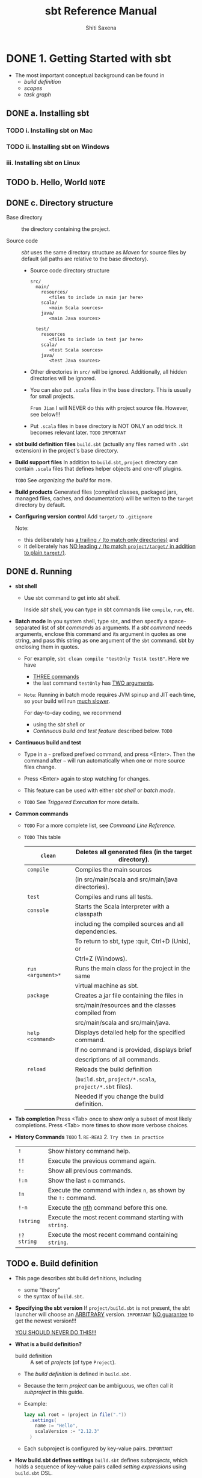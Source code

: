#+TITLE: sbt Reference Manual
#+VERSION: 1.x
#+AUTHOR: Shiti Saxena
#+STARTUP: entitiespretty

* Table of Contents                                      :TOC_4_org:noexport:
- [[1. Getting Started with sbt][1. Getting Started with sbt]]
  - [[a. Installing sbt][a. Installing sbt]]
    - [[i. Installing sbt on Mac][i. Installing sbt on Mac]]
    - [[ii. Installing sbt on Windows][ii. Installing sbt on Windows]]
    - [[iii. Installing sbt on Linux][iii. Installing sbt on Linux]]
  - [[b. Hello, World =NOTE=][b. Hello, World =NOTE=]]
  - [[c. Directory structure][c. Directory structure]]
  - [[d. Running][d. Running]]
  - [[e. Build definition][e. Build definition]]
  - [[f. Task graph][f. Task graph]]
  - [[g. Scopes][g. Scopes]]
  - [[h. Appending values][h. Appending values]]
  - [[i. Scope delegation (~.value~ lookup)][i. Scope delegation (~.value~ lookup)]]
  - [[j. Library dependencies][j. Library dependencies]]
  - [[k. Multi-project builds][k. Multi-project builds]]
  - [[l. Using plugins =TODO= =A lot of questions=][l. Using plugins =TODO= =A lot of questions=]]
  - [[m. Custom settings and tasks][m. Custom settings and tasks]]
  - [[n. Organizing the build][n. Organizing the build]]
  - [[o. Getting Started summary =Important=][o. Getting Started summary =Important=]]
- [[2. General Information][2. General Information]]
  - [[a. Credits][a. Credits]]
  - [[b. Community Plugins][b. Community Plugins]]
  - [[c. Community Repository Policy][c. Community Repository Policy]]
  - [[d. Bintray For Plugins][d. Bintray For Plugins]]
  - [[e. Setup Notes][e. Setup Notes]]
  - [[f. Using Sonatype][f. Using Sonatype]]
  - [[g. Contributing to sbt][g. Contributing to sbt]]
  - [[h. Changes][h. Changes]]
    -   [[i. Migrating from sbt 0.13.x][i. Migrating from sbt 0.13.x]]
    -  [[ii. sbt 1.0.4][ii. sbt 1.0.4]]
    - [[iii. sbt 0.13.5+ Technology Previews][iii. sbt 0.13.5+ Technology Previews]]
    -  [[iv. sbt 0.13.0 - 0.13.2][iv. sbt 0.13.0 - 0.13.2]]
    -   [[v. sbt 0.12.4][v. sbt 0.12.4]]
    -  [[vi. Older Changes][vi. Older Changes]]
    - [[vii. Migrating from 0.7 to 0.10+][vii. Migrating from 0.7 to 0.10+]]
- [[3. Detailed Topics][3. Detailed Topics]]
  - [[a. Using sbt][a. Using sbt]]
    -   [[i. Command Line Reference][i. Command Line Reference]]
    -  [[ii. Console Project][ii. Console Project]]
    - [[iii. Cross-building][iii. Cross-building]]
    -  [[iv. Interacting with the Configuration System][iv. Interacting with the Configuration System]]
    -   [[v. Triggered Execution][v. Triggered Execution]]
    -  [[vi. Scripts, REPL, and Dependencies][vi. Scripts, REPL, and Dependencies]]
    - [[vii. Understanding Incremental Recompilation][vii. Understanding Incremental Recompilation]]
  - [[b. Configuration][b. Configuration]]
    -    [[i. Classpaths, sources, and resources][i. Classpaths, sources, and resources]]
    -   [[ii. Compiler Plugin Support][ii. Compiler Plugin Support]]
    -  [[iii. Configuring Scala][iii. Configuring Scala]]
    -   [[iv. Forking][iv. Forking]]
    -    [[v. Global Settings][v. Global Settings]]
    -   [[vi. Java Sources][vi. Java Sources]]
    -  [[vii. Mapping Files][vii. Mapping Files]]
    - [[viii. Local Scala][viii. Local Scala]]
    -   [[ix. Macro Projects][ix. Macro Projects]]
    -    [[x. Paths][x. Paths]]
    -   [[xi. Parallel Execution][xi. Parallel Execution]]
    -  [[xii. External Processes][xii. External Processes]]
    - [[xiii. Running Project Code][xiii. Running Project Code]]
    -  [[xiv. Testing][xiv. Testing]]
  - [[c. Dependency Management][c. Dependency Management]]
    -    [[i. Artifacts][i. Artifacts]]
    -   [[ii. Dependency Management Flow][ii. Dependency Management Flow]]
    -  [[iii. Library Management][iii. Library Management]]
    -   [[iv. Proxy Repositories][iv. Proxy Repositories]]
    -    [[v. Publishing][v. Publishing]]
    -   [[vi. Resolvers][vi. Resolvers]]
    -  [[vii. Update Report][vii. Update Report]]
    - [[viii. Cached resolution][viii. Cached resolution]]
  - [[d. Tasks and Commands][d. Tasks and Commands]]
    -   [[i. Tasks][i. Tasks]]
    -  [[ii. Input Tasks][ii. Input Tasks]]
    - [[iii. Commands][iii. Commands]]
    -  [[iv. Parsing and tab completion][iv. Parsing and tab completion]]
    -   [[v. State and actions][v. State and actions]]
    -  [[vi. Tasks/Settings: Motivation][vi. Tasks/Settings: Motivation]]
  - [[e. Plugins and Best Practices][e. Plugins and Best Practices]]
    -   [[i. General Best Practices][i. General Best Practices]]
    -  [[ii. Plugins][ii. Plugins]]
    - [[iii. Plugins Best Practices][iii. Plugins Best Practices]]
    -  [[iv. Setting up Travis CI with sbt][iv. Setting up Travis CI with sbt]]
    -   [[v. Testing sbt plugins][v. Testing sbt plugins]]
    -  [[vi. sbt new and Templates][vi. sbt new and Templates]]
    - [[vii. Cross building plugins][vii. Cross building plugins]]
- [[4. How to...][4. How to...]]
  - [[a. Classpaths][a. Classpaths]]
  - [[b. Customizing paths][b. Customizing paths]]
  - [[c. Generating files][c. Generating files]]
  - [[d. Inspect the build][d. Inspect the build]]
  - [[e. Interactive mode][e. Interactive mode]]
  - [[f. Configure and use logging][f. Configure and use logging]]
  - [[g. Project metadata][g. Project metadata]]
  - [[h. Configure packaging][h. Configure packaging]]
  - [[i. Running commands][i. Running commands]]
  - [[j. Configure and use Scala][j. Configure and use Scala]]
  - [[k. Generate API documentation][k. Generate API documentation]]
  - [[l. Triggered execution][l. Triggered execution]]
  - [[m .Define Custom Tasks][m .Define Custom Tasks]]
  - [[n. How to take an action on startup][n. How to take an action on startup]]
  - [[o. Sequencing][o. Sequencing]]
    -   [[i. Defining a sequential task with Def.sequential][i. Defining a sequential task with Def.sequential]]
    -  [[ii. Defining a dynamic task with Def.taskDyn][ii. Defining a dynamic task with Def.taskDyn]]
    - [[iii. Doing something after an input task][iii. Doing something after an input task]]
    -  [[iv. Defining a dynamic input task with Def.inputTaskDyn][iv. Defining a dynamic input task with Def.inputTaskDyn]]
    -   [[v. How to sequence using commands][v. How to sequence using commands]]
  - [[p. Examples][p. Examples]]
    -   [[i. ~.sbt~ build examples][i. ~.sbt~ build examples]]
    -  [[ii. ~.sbt~ build with ~.scala~ files example][ii. ~.sbt~ build with ~.scala~ files example]]
    - [[iii. Advanced configurations example][iii. Advanced configurations example]]
    -  [[iv. Advanced command example][iv. Advanced command example]]
- [[5. Frequently Asked Questions][5. Frequently Asked Questions]]
- [[6. Index][6. Index]]
- [[7. Developer’s Guide (Work in progress)][7. Developer’s Guide (Work in progress)]]
  - [[a. Modularization][a. Modularization]]
    - [[i. Module summary][i. Module summary]]
  - [[b. sbt Coding Guideline][b. sbt Coding Guideline]]
  - [[c. sbt-datatype][c. sbt-datatype]]
  - [[d. Compiler Interface][d. Compiler Interface]]
    - [[i. Fetching the most specific sources][i. Fetching the most specific sources]]
  - [[e. sbt Launcher][e. sbt Launcher]]
    -   [[i. Getting Started with the sbt launcher][i. Getting Started with the sbt launcher]]
    -  [[ii. Sbt Launcher Architecture][ii. Sbt Launcher Architecture]]
    - [[iii. sbt Launcher Configuration][iii. sbt Launcher Configuration]]
  - [[f. Notes][f. Notes]]
    -   [[i. Core Principles][i. Core Principles]]
    -  [[ii. Settings Core][ii. Settings Core]]
    - [[iii. Setting Initialization][iii. Setting Initialization]]
    -  [[iv. Build Loaders][iv. Build Loaders]]
    -   [[v. Creating Command Line Applications Using sbt][v. Creating Command Line Applications Using sbt]]
    -  [[vi. Nightly Builds][vi. Nightly Builds]]
- [[Contents in Depth][Contents in Depth]]
- [[Combined Pages][Combined Pages]]

* DONE 1. Getting Started with sbt
  CLOSED: [2017-12-21 Thu 05:26]
  - The most important conceptual background can be found in
    + /build definition/
    + /scopes/
    + /task graph/

** DONE a. Installing sbt
   CLOSED: [2017-12-21 Thu 17:50]
*** TODO i. Installing sbt on Mac
*** TODO ii. Installing sbt on Windows
*** iii. Installing sbt on Linux

** TODO b. Hello, World =NOTE=
** DONE c. Directory structure
   CLOSED: [2017-12-18 Mon 21:07]
   - Base directory :: the directory containing the project.

   - Source code :: /sbt/ uses the same directory structure as /Maven/ for source
                    files by default (all paths are relative to the base
                    directory). 

     + Source code directory structure
       #+BEGIN_SRC text
         src/
           main/
             resources/
                <files to include in main jar here>
             scala/
                <main Scala sources>
             java/
                <main Java sources>

           test/
             resources
                <files to include in test jar here>
             scala/
                <test Scala sources>
             java/
                <test Java sources>
       #+END_SRC

     + Other directories in ~src/~ will be ignored.
       Additionally, all hidden directories will be ignored.

     + You can also put =.scala= files in the base directory.
       This is usually for small projects.

       =From Jian= I will NEVER do this with project source file. However,
       see below!!!

     + Put =.scala= files in base directory is NOT ONLY an odd trick.
       It becomes relevant later. =TODO= =IMPORTANT=

   - *sbt build definition files*
     =build.sbt= (actually any files named with =.sbt= extension) in the
     project's base directory.

   - *Build support files*
     In addition to =build.sbt=, =project= directory can contain =.scala= files
     that defines helper objects and one-off plugins.

     =TODO= See /organizing the build/ for more.

   - *Build products*
     Generated files (compiled classes, packaged jars, managed files, caches, and
     documentation) will be written to the =target= directory by default.

   - *Configuring version control*
     Add ~target/~ to =.gitignore=

     Note:
     + this deliberately has _a trailing ~/~ (to match only directories)_
       and
     + it deliberately has _NO leading ~/~ (to match =project/target/= in
       addition to plain =target/=)_.

** DONE d. Running
   CLOSED: [2017-12-18 Mon 21:07]
   - *sbt shell*
     + Use ~sbt~ command to get into /sbt shell/.

       Inside /sbt shell/, you can type in sbt commands like ~compile~, ~run~,
       etc.

   - *Batch mode*
     In you system shell, type ~sbt~, and then specify a space-separated list of
     /sbt commands/ as arguments.
       If a /sbt command/ needs arguments, enclose this command and its argument
     in quotes as one string, and pass this string as one argument of the ~sbt~
     command. sbt by enclosing them in quotes.

     + For example, ~sbt clean compile "testOnly TestA testB"~. Here we have
       * _THREE commands_
       * the last command ~testOnly~ has _TWO arguments_.

     + =Note=:
       Running in batch mode requires JVM spinup and JIT each time, so your build
       will run _much slower_.

       For day-to-day coding, we recommend
       * using the /sbt shell/
         or
       * /Continuous build and test feature/ described below. =TODO=

   - *Continuous build and test*
     + Type in a =~= prefixed prefixed command, and press <Enter>. Then the
       command after =~= will run automatically when one or more source files
       change.

     + Press <Enter> again to stop watching for changes.

     + This feature can be used with either /sbt shell/ or /batch mode/.

     + =TODO= See /Triggered Execution/ for more details.

   - *Common commands*
     - =TODO= 
       For a more complete list, see /Command Line Reference/.

     - =TODO= This table
       | ~clean~	           | Deletes all generated files (in the target directory).   |
       |---------------------+----------------------------------------------------------|
       | ~compile~	         | Compiles the main sources                                |
       |                     | (in src/main/scala and src/main/java directories).       |
       |---------------------+----------------------------------------------------------|
       | ~test~	             | Compiles and runs all tests.                             |
       |---------------------+----------------------------------------------------------|
       | ~console~	         | Starts the Scala interpreter with a classpath            |
       |                     | including the compiled sources and all dependencies.     |
       |                     | To return to sbt, type :quit, Ctrl+D (Unix), or          |
       |                     | Ctrl+Z (Windows).                                        |
       |---------------------+----------------------------------------------------------|
       | ~run <argument>*~	 | Runs the main class for the project in the same          |
       |                     | virtual machine as sbt.                                  |
       |---------------------+----------------------------------------------------------|
       | ~package~	         | Creates a jar file containing the files in               |
       |                     | src/main/resources and the classes compiled from         |
       |                     | src/main/scala and src/main/java.                        |
       |---------------------+----------------------------------------------------------|
       | ~help <command>~	   | Displays detailed help for the specified command.        |
       |                     | If no command is provided, displays brief                |
       |                     | descriptions of all commands.                            |
       |---------------------+----------------------------------------------------------|
       | ~reload~	           | Reloads the build definition                             |
       |                     | (=build.sbt=, =project/*.scala=, =project/*.sbt= files). |
       |                     | Needed if you change the build definition.               |

   - *Tab completion*
     Press <Tab> once to show only a subset of most likely completions.
     Press <Tab> more times to show more verbose choices.

   - *History Commands* =TODO= 1. =RE-READ= 2. =Try them in practice=
     | ~!~	       | Show history command help.                                        |
     | ~!!~	       | Execute the previous command again.                               |
     | ~!:~	       | Show all previous commands.                                       |
     | ~!:n~	     | Show the last ~n~ commands.                                       |
     | ~!n~	       | Execute the command with index ~n~, as shown by the ~!:~ command. |
     | ~!-n~	     | Execute the _nth_ command before this one.                        |
     | ~!string~	 | Execute the most recent command starting with ~string~.           |
     | ~!?string~	 | Execute the most recent command containing ~string~.              |

** TODO e. Build definition
   - This page describes sbt build definitions, including
     + some “theory”
     + the syntax of =build.sbt=.

   - *Specifying the sbt version*
     If =project/build.sbt= is not present, the sbt launcher will choose an
     _ARBITRARY_ version. =IMPORTANT= _NO guarantee_ to get the newest version!!!

     _YOU SHOULD NEVER DO THIS!!!_

   - *What is a build definition?*
     + build definition :: A set of /projects/ (of type ~Project~).

     + The /build definition/ is defined in =build.sbt=.

     + Because the term /project/ can be ambiguous, we often call it /subproject/
       in this guide.

     + Example:
       #+BEGIN_SRC scala
         lazy val root = (project in file("."))
           .settings(
             name := "Hello",
             scalaVersion := "2.12.3"
           )
       #+END_SRC

     + Each subproject is configured by key-value pairs.
       =IMPORTANT=

   - *How build.sbt defines settings*
     =build.sbt= defines /subprojects/, which holds a sequence of key-value pairs
     called /setting expressions/ using =build.sbt= DSL.
     #+BEGIN_SRC scala
       lazy val root = (project in file("."))
         .settings(
           name         := "Hello",
           organization := "com.example",
           scalaVersion := "2.12.4",
           version      := "0.1.0-SNAPSHOT"
         )
     #+END_SRC

     + The =build.sbt= DSL: a setting/task expression

       organization     :=       { "com.example" }
       ------------  ---------   -----------------
            key      operator   (setting/task) body

     + The name /setting expression/ has wider meaning than /task expression/.
       =TODO= More details in this section.

     + A key is an instance of ~SettingKey[T]~, ~TaskKey[T]~, or ~InputKey[T]~,
       where ~T~ is the expected value type.

     + You can use ~val~'s, ~lazy val~'s, and ~def~'s in =build.sbt=.

     + _Top-level objects and classes_ are NOT allowed in =build.sbt=.
       Those should go in the =project/= directory as Scala source files.
       =TODO=

   - *Keys*
     + *Types*
       There are _THREE_ flavors of key:
       * ~SettingKey[T]~:
         a key for a value _computed once_ (the value is computed _when loading_
         the /subproject/, and kept around).

       * ~TaskKey[T]~:
         a key for a value, called a /task/, that has to be _recomputed EACH
         time_, potentially _with side effects_.

       * ~InputKey[T]~:
         a key for a /task/ that _has command line arguments_ as input.
         =TODO= Check out /Input Tasks/ for more details.

     + *Built-in Keys*
       The built-in keys are just fields in an object called /Keys/.
       A =build.sbt= implicitly has an import =sbt.Keys._=

     + *Custom Keys*
       * Custom keys may be defined with their respective _creation methods_:
         - ~settingKey~
         - ~taskKey~
         - ~inputKey~

       * Each method expects the type of the value associated with the key as
         well as a description.
         =TODO= =???=

       * The name of the key is taken from the ~val~ the key is assigned to.
         For example, to define a key for a new task called ~hello~,
         ~lazy val hello = taskKey[Unit]("An example task")~

       * There are ~val~'s and ~def~'s in addition to settings.
         1. Run ~val~'s and ~def~'s _BEFORE_ /settings/ regardless of where they
            are defined in the file.

         2. Typically, ~lazy val~'s are used instead of ~val~'s to avoid
            initialization order problems.

     + *Task vs Setting keys*
       * Define a task with ~TaskKey[T]~.

       * Tasks :: operations such as compile or package.

       * /Tasks/
         - may return ~Unit~, OR
         - may return a value related to the /task/.

         For example, ~package~ is a ~TaskKey[File]~ and its value is the jar
         file it creates.

       * Each time you /start a task execution/, for example by typing ~compile~
         at the /interactive sbt prompt/, sbt will re-run any tasks involved
         exactly _ONCE_.


   - *Defining tasks and settings*
     + *Types for tasks and settings*

   - *Keys in sbt shell*

   - *Imports in* =build.sbt=

   - *Bare =.sbt= build definition*

   - *Adding library dependencies*

** DONE f. Task graph
   CLOSED: [2017-12-19 Tue 20:27]
   Continuing from /build definition/, this page explains =build.sbt= definition
   in more detail.

   - RATHER THAN thinking of settings as _key-value pairs_,
     a better analogy would be to think of it as a /directed acyclic graph
     (DAG)/ of /tasks/ where the edges denote /happens-before/. Let's call this
     the /task graph/.

   - *Terminology*
     Review:
     + Setting/Task expression :: entry inside ~.settings(...)~.

     + Key :: Left hand side of a setting expression.
              It could be a ~SettingKey[A]~, a ~TaskKey[A]~, or an ~InputKey[A]~.

     + Setting :: Defined by a /setting expression/ with ~SettingKey[A]~.
                  The value is calculated _ONCE during load_.

     + Task :: Defined by a /task expression/ with ~TaskKey[A]~.
               The value is calculated _EACH TIME it is invoked_.

   - *Declaring dependency to other tasks*
     _In =build.sbt= DSL_, we use ~.value~ method to _express the dependency to
     another task or setting_. The ~value~ method is special (explained later)
     and _may ONLY_ be (=TODO= =From Jian= may???) called in the argument to ~:=~
     (or, ~+=~ or ~++=~, which we'll see later).

     + Example
       #+BEGIN_SRC scala
         // build.sbt
         val scalacOptions = taskKey[Seq[String]]("Options for the Scala compiler.")
         val update = taskKey[UpdateReport]("Resolves and optionally retrieves dependencies, producing a report.")
         val clean = taskKey[Unit]("Deletes files produced by the build, such as generated sources, compiled classes, and task caches.")

         scalacOptions := {
           val ur = update.value  // `update` task happens-before `scalacOptions`
           val x = clean.value    // `clean` task happens-before `scalacOptions`
           // ---- `scalacOptions` begins here ----
           ur.allConfigurations.take(3)
         }
       #+END_SRC

       + ~update.value~ and ~clean.value~ declare /task dependencies/, whereas
         ~ur.allConfigurations.take(3)~ is the body of the /task/.

       + ~.value~ is _NOT a normal Scala method call_.
         =build.sbt= DSL uses a _macro_ to _lift these outside of the task body_.
         Both ~update~ and ~clean~ /tasks/ are completed by the time task engine
         evaluates the opening ~{~ of ~scalacOptions~ _regardless of which line
         it appears in the body_.

         For example,
         * #1
           #+BEGIN_SRC scala
             lazy val root = (project in file("."))
               .settings(
                 name := "Hello",
                 organization := "com.example",
                 scalaVersion := "2.12.4",
                 version := "0.1.0-SNAPSHOT",
                 scalacOptions := {
                   val out = clean.value  // `clean` task happens-before `scalacOptions`
                   val log = out.log
                   log.info("123")
                   val ur = update.value  // `update` task happens-before `scalacOptions`
                   log.info("456")
                   ur.allConfigurations.take(3)
                 }
               )

             // > scalacOptions
             // [info] Updating {file:/xxx/}root...
             // [info] Resolving jline#jline;2.14.1 ...
             // [info] Done updating.
             // [info] 123
             // [info] 456
             // [success] Total time: 0 s, completed Jan 2, 2017 10:38:24 PM
           #+END_SRC
           From the out, it looks like run ~streams~ and ~update~ before the ~{~
           of ~scalacOptions~

         * #2
           #+BEGIN_SRC scala
             lazy val root = (project in file("."))
               .settings(
                 name := "Hello",
                 organization := "com.example",
                 scalaVersion := "2.12.4",
                 version := "0.1.0-SNAPSHOT",
                 scalacOptions := {
                   val ur = update.value  // update task happens-before scalacOptions
                   if (false) {
                     val x = clean.value  // clean task happens-before scalacOptions
                   }
                   ur.allConfigurations.take(3)
                 }
               )

             // > run
             // [info] Updating {file:/xxx/}root...
             // [info] Resolving jline#jline;2.14.1 ...
             // [info] Done updating.
             // [info] Compiling 1 Scala source to /Users/eugene/work/quick-test/task-graph/target/scala-2.12/classes...
             // [info] Running example.Hello
             // hello
             // [success] Total time: 0 s, completed Jan 2, 2017 10:45:19 PM

             // > scalacOptions
             // [info] Updating {file:/xxx/}root...
             // [info] Resolving jline#jline;2.14.1 ...
             // [info] Done updating.
             // [success] Total time: 0 s, completed Jan 2, 2017 10:45:23 PM
           #+END_SRC
           Now if you check for =target/scala-2.12/classes/=, it won't exist
           because ~clean~ task has run even though it is inside the
           ~if (false)~.

       + =IMPORTANT=
         NO guarantee about the ordering of ~update~ and ~clean~ /tasks/.
         Can be
         * ~update~ before ~clean~
         * ~clean~ before ~update~
         * in parallel

   - *Inlining ~.value~ calls*
     For example,
     #+BEGIN_SRC scala
       scalaOptions := {
         val x = clean.value
         update.value.allConfigurations.take(3)
       }
     #+END_SRC
     =From Jian= I don't think this is a good feature. I'll never use inlining in
     any formal projects.

     + *Inspecting the task*
       From the output of ~inspect <task name>~, you can find the dependencies
       information.

     + *Defining a task that depends on other settings*
       * Example,
         #+BEGIN_SRC scala
           lazy val root = (project in file("."))
             .settings(
               name := "Hello",
               organization := "com.example",
               scalaVersion := "2.12.4",
               version := "0.1.0-SNAPSHOT",
               scalacOptions := List("-encoding", "utf8", "-Xfatal-warnings", "-deprecation", "-unchecked"),
               scalacOptions := {
                 val old = scalacOptions.value
                 scalaBinaryVersion.value match {
                   case "2.12" => old
                   case _      => old filterNot (Set("-Xfatal-warnings", "-deprecation").apply)
                 }
               }
             )

           // > show scalacOptions
           // [info] * -encoding
           // [info] * utf8
           // [info] * -Xfatal-warnings
           // [info] * -deprecation
           // [info] * -unchecked
           // [success] Total time: 0 s, completed Jan 2, 2017 11:44:44 PM
           //
           // > ++2.11.8!
           // [info] Forcing Scala version to 2.11.8 on all projects.
           // [info] Reapplying settings...
           // [info] Set current project to Hello (in build file:/xxx/)
           //
           // > show scalacOptions
           // [info] * -encoding
           // [info] * utf8
           // [info] * -unchecked
           // [success] Total time: 0 s, completed Jan 2, 2017 11:44:51 PM
         #+END_SRC
         The ~++2.11.8!~ command can force the Scala version choice on all
         projects.

       * A /task key/ can depend on /a setting key/, if two keys have the same
         value type.
         #+BEGIN_SRC scala
           val scalacOptions = taskKey[Seq[String]]("Options for the Scala compiler.")
           val checksums = settingKey[Seq[String]]("The list of checksums to generate and to verify for dependencies.")

           scalacOptions := checksums.value

           // Illegal
           checksums := scalacOptions.value
         #+END_SRC

         There is _NO way to go the other direction_ -- a /task key/ cannot depend
         on a /setting key/.

     + *Defining a setting that depends on other settings*
       For example,
       #+BEGIN_SRC scala
         scalaSource in Compile := {
           val old = (scalaSource in Compile).value
           scalaBinaryVersion.value match {
             case "2.11" => baseDirectory.value / "src-2.11" / "main" / "scala"
             case _      => old
           }
         }
       #+END_SRC
       This rewires ~scalaSource~ in ~Compile~ key to a different directory only
       when ~scalaBinaryVersion~ is "2.11".

   - *What's the point of the =build.sbt= DSL?*
     + *Intro to Make*
     + *Rake*
     + *Benefits of hybrid flow-based programming*
       1. De-duplication
          =???=

       2. Parallel
          The task engine can schedule mutually non-dependent tasks in parallel.

       3. The separation of concern and the flexibility.
          * Use the task graph to wire the tasks together, while

          * /sbt/ and /plugins/ can provide various features such as
            _compilation_ and _library dependency management_ as functions that
            can be reused.

   - *Summary*

** TODO g. Scopes
   - *The whole story about keys*
   - *Scope axes*

   - 
     + *Scoping by the subproject axis*
     + *Scoping by the configuration axis*
     + *Scoping by Task axis*
     + *Global scope component*

   - *Referring to scopes in a build definition*

   - *Referring to scoped keys from the sbt shell*

   - *Examples of scoped key notation*

   - *Inspecting scopes*

   - *When to specify a scope*

   - *Build-level settings*

   - *Scope delegation*

** TODO h. Appending values
   - *Appending to previous values:* ~+=~ and ~++=~
     + When the value type, i.e. the ~T~ in ~SettingKey[T]~, is a sequence, we
       have _TWO_ more operations (besides ~:=~):
       * ~+=~ will append a single element to the sequence.

       * ~++=~ will concatenate another sequence.

     + For example,
       #+BEGIN_SRC scala
         // Use `+=`
         sourceDirectories in Compile += new File("source")
         // // Or
         sourceDirectories in Compile += file("source")


         // Use `++=`
         sourceDirectories in Compile ++= Seq(file("sources1"), file("sources2"))
       #+END_SRC

       
     + *When settings are undefined*
       * Whenever a setting uses ~:=~, ~+=~, or ~++=~ to create a dependency, the
         value it depends on must exist. Or else, sbt will complain
         "Reference to undefined setting". Pay attention to the /scope/.

     + *Tasks based on other keys' values* =TODO= =???= 
       ~Def.task~
       
   - *Appending with dependencies:* ~+=~ and ~++=~
     Example,
     ~cleanFiles += file("coverage-report-" + name.value + ".txt")~

** TODO i. Scope delegation (~.value~ lookup)
   - *Scope delegation rules*
   - *Rule 1: Scope axis precedence*
   - *Rule 2: The task axis delegation*
   - *Rule 3: The configuration axis search path*
   - *Rule 4: The subproject axis search path*
   - *Inspect command lists the delegates*
   - ~.value~ *lookup vs dynamic dispatch*

** DONE j. Library dependencies
   CLOSED: [2017-12-20 Wed 14:44]
   - Library dependencies can be added in _TWO_ ways:
     + unmanaged dependencies :: jars dropped into the =lib= directory.

     + managed dependencies :: packages configured in the build definition and
          downloaded automatically from repositories.

   - *Unmanaged dependencies*
     + If you want the simplest use of /unmanaged dependencies/, there's NOTHING
       to add to =build.sbt=, just put jar's in the =lib= directory in your
       project.

     + /Dependencies/ in =lib= go on all the /classpaths/ (for ~compile~, ~test~,
       ~run~, and ~console~).

       If you wanted to change the /classpath/ for just one of those, you would
       adjust ~dependencyClasspath in Compile~ or
       ~dependencyClasspath in Runtime~ for example.

     + If you want, you can change ~unmanagedBase~ key to use a different
       directory rather than =lib=. For example, use =custom_lib= instead:
       ~unmanagedBase := baseDirectory.value / "custom_lib"~
       Here ~baseDirectory~ is the project root directory.

     + ~unmanagedJars~ task: lists the jars from the ~unmanagedBase~ directory.

     + If you need to use multiple directories for /unmanaged packages/, you
       might need to replace the whole ~unmanagedJars~ task with the one that can
       do something to help you. e.g. empty the list for ~Compile~ configuration
       regardless of the files in =lib= directory:
       ~unmanagedJars in Compile := Seq.empty[sbt.Attributed[java.io.File]]~

   - *Managed Dependencies*
     + *The ~libraryDependencies~ key*
       * ~libraryDependencies~ is declared in ~sbt.Keys~ as
         ~val libraryDependencies = settingKey[Seq[ModuleID]]("Declares managed dependencies.")~

       * Add a dependency:
         - ~libraryDependencies += groupID % artifactID % revision~

         - ~libraryDependencies += groupID % artifactID % revision % configuration~
           The ~configuration~ above can be
           + a string
             OR
           + a ~Configuration~ val

       * ~%~ can help to convert a string to ~ModuleID~ to satisfy the
         declaration of ~libraryDependencies~

     + For example, type
       ~libraryDependencies += "org.apache.derby" % "derby" % "10.4.1.3"~ into
       =build.sbt= and then ~update~, sbt should download Debry to
       ~/.ivy2/cache/org.apache.derby/~

       Note: you actually rarely type ~update~ command for _TWO_ reasons
       - ~compile~ depends on ~update~, when you call ~compile~ related tasks,
         ~update~ will be run automatically.

       - IDEs like Intellij idea can be configured to run ~update~ when they
         detect the change of =build.sbt=

     + You can also use ~++=~, and you rarely use ~:=~

     + *Getting the right Scala version with* ~%%~
       ~%%~ is a shortcut. If ~scalaVersion~ for your build is set to 2.11.1, the
       two lines below are equivalent:
       * ~libraryDependencies += "org.scala-tools" % "scala-stm_2.11.1" % "0.3"~
       * ~libraryDependencies += "org.scala-tools" %% "scala-stm" % "0.3"~

       many dependencies are compiled for multiple Scala versions, and you’d like
       to get the one that matches your project to ensure binary compatibility.

       * =TODO= See /Cross Building/ for more details.

     + *Ivy revisions*
       =TODO= See the /Ivy revisions/ documentation for details. =TODO=

       The revision does NOT have to be a single fixed version.
       You can specify ~"latest.integration"~, ~"2.9.+"~, or ~"[1.0,)"~.

     + *Resolvers*
       * /sbt/ uses the standard Maven2 repository by default.

       * If this CANNOT cover all your cases, you'll have to add a /resolver/ to
         help Ivy find it. The pattern is ~resolvers += <name> at <location>~.
         For example,
         ~resolvers += "Sonatype OSS Snapshots" at "https://oss.sonatype.org/content/repositories/snapshots"~

       * This key is defined in ~sbt.Keys~:
         ~val resolvers = settingKey[Seq[Resolver]]("The user-defined additional resolvers for automatically managed dependencies.")~

       * If you want to search your local Maven repository
         ~resolvers += "Local Maven Repository" at "file://" + Path.userHome.absolutePath + "/.m2/repository"~
         or, for convenience:
         ~resolvers += Resolver.mavenLocal~

       * See /Resolvers/ for details on defining other types of repositories.

     + *Overriding default resolvers*
       * ~resolvers~ does NOT contain the /default resolvers/;
         only additional ones added by your build definition.

       * sbt combines ~resolvers~ with some /default repositories/ to form
         ~externalResolvers~.

       * To _change_ or _remove_ the /default resolvers/, you would need to
         _OVERRIDE_ ~externalResolvers~ instead of ~resolvervs~.

     + *Per-configuration dependencies*
       Often some dependencies (like ~ScalaCheck~, ~Specs2~, and ~ScalaTest~) are
       used by your test code (by default in =src/test/scala=, which is compiled
       by the ~Test~ configuration) but NOT your main code.

       * If you want a dependency to show up in the /classpath/ ONLY for the
         ~Test~ configuration and NOT the ~Compile~ configuration, add ~% "test"~
         like this:
         ~libraryDependencies += "org.apache.derby" % "derby" % "10.4.1.3" % "test"~

       * You may also use the _type-safe version_ of ~Test~ configuration as
         follows:
         ~libraryDependencies += "org.apache.derby" % "derby" % "10.4.1.3" % Test~

       * After doing this,
         this library is NOT listed in ~compile:dependencyClasspath~,
         but it is listed ~test:dependencyClasspath~

** DONE k. Multi-project builds
   CLOSED: [2017-12-21 Thu 01:12]
   This page introduces _multiple subprojects_ in a single build.

   - *Multiple subprojects*
     Sometimes users may want to keep multiple related /subprojects/ in a single
     build, especially if they depend on one another and you tend to modify them
     together.

     + Each /subproject/ in a build
       * has its own source directory.
       * generates its own jar file when run ~package~.

     + For example,
       #+BEGIN_SRC scala
         lazy val util = (project in file("util"))
         lazy val core = (project in file("core"))
       #+END_SRC

       If the name of a base directory is the same as the name of the ~val~, it
       can be omitted.
       #+BEGIN_SRC scala
         lazy val util = project
         lazy val core = project
       #+END_SRC

     + *Common settings*
       To factor out /common settings/ across multiple /subprojects/,
       + create a sequence named ~commonSettings~
       + call settings method on each project. 

       #+BEGIN_SRC scala
         lazy val commonSettings = Seq(
           organization := "com.example",
           version := "0.1.0-SNAPSHOT",
           scalaVersion := "2.12.4"
         )

         lazy val core = (project in file("core"))
           .settings(
             commonSettings,
             // other settings
             )

         lazy val util = (project in file("util"))
           .settings(
             commonSettings,
             // other settings
             )
       #+END_SRC

     + *Build-wide settings* =TODO= =RE-DO=
       Another a bit advanced technique for factoring out /common settings/
       across /subprojects/ is to define the settings scoped to ~ThisBuild~.

   - *Dependencies*
     * /Subprojects/ in one build can be completely independent of one another.
     * /Subprojects/ can be related to one another by some kind of dependency.
       _TWO_ types:
       - /aggregate/
       - /classpath/

     * *Aggregation*
       - For example,
         #+BEGIN_SRC scala
           lazy val root = (project in file("."))
             .aggregate(util, core)

           lazy val util = (project in file("util"))
           lazy val core = (project in file("core"))
         #+END_SRC
         When you run ~compile~ in the sbt shell (by default, you are in the
         ~root~ subproject), all three projects will be compiled.

         If you want to compile one /subproject/ that being aggregated, rather
         than the ~root~ , you need to use ~project <project name>~ to switch to
         that /subproject/.

       - /aggregation/ will run the aggregated tasks in parallel and with no
         defined ordering between them. 

       - Control aggregation per-task
         #+BEGIN_SRC scala
           lazy val root = (project in file("."))
             .aggregate(util, core)
             .settings(
               aggregate in update := false
             )

           lazy val util = (project in file("util"))
           lazy val core = (project in file("core"))
         #+END_SRC

     * *Classpath dependencies*
       ~lazy val core = project.dependsOn(util)~
       ~dependsOn~ can have multiple arguments.

     * *Per-configuration classpath dependencies*
       - ~foo.dependsOn(bar)~ means that _the compile configuration in ~foo~
         depends on the compile configuration in ~bar~._ 

         This can be written explicitly as:
         ~foo.dependsOn(bar % "compile -> compile")~, where the ~"-> compile"~
         part can be ignored, which is the default, no matter what before the
         ~->~.

       - A useful declaration is ~"test->test"~.
         This allows you to put utility code for testing in ~bar/src/test/scala~
         and then use that code in ~foo/src/test/scala~, for example.

       - There can be multiple configurations for a dependency. For example,
         ~dependsOn(bar % "test->test; compile->compile")~.

       - =TODO= =From Jian=
         Can I put spaces around ~->~???

   - *Default root project*
     If a project is NOT defined for the root directory in the build,
     sbt creates a default one that aggregates all other projects in the build.

   - *Navigating projects interactively*
     + Use ~projects~ to list all /subprojects/, including the /root project/.

       =From Jian= Remember? In this document, /project/ and /subproject/ are
       exchangeable.

     + Use ~project <projectName>~ to select a current project.

     + When you start a /sbt shell/, the /root project/ is selected by default.

     + When you are in /subproject/ A, you can run the command in another
       /subproject/ with the syntax ~subProjectID/command~

   - *Common code*
     The definitions in =.sbt= files are not visible in other =.sbt= files.
     In order to share code between =.sbt= files, define one or more
     _Scala files_ in the =project/= directory of the /build root/. 

** DONE l. Using plugins =TODO= =A lot of questions=
   CLOSED: [2017-12-21 Thu 03:44]
   - *What is a plugin?*
     A plugin extends the build definition, most commonly by adding _NEW_
     /settings/. The new settings could be _NEW_ /tasks/.

     For example, a plugin could add a ~codeCoverage~ task which would
     generate a test coverage report.

   - *Declaring a plugin*
     + If your project is in directory =hello=, and you’re adding /sbt-site
       plugin/ to the build definition, create =hello/project/site.sbt= and
       declare the plugin dependency by passing the plugin's /Ivy module ID/ to
       ~addSbtPlugin~: 
       ~addSbtPlugin("com.typesafe.sbt" % "sbt-site" % "0.7.0")~

     + If add /sbt-assembly/ (=TODO= ???), create =hello/project/assembly.sbt=
       with the following:
       ~addSbtPlugin("com.eed3si9n" % "sbt-assembly" % "0.11.2")~

     + If not located on one of the default repositories =TODO= =???=
       ~resolvers += Resolver.sonatypeRepo("public")~

     + =TODO= See next section.

   - *Enabling and disabling auto plugins*
     + =TODO=
       As of _sbt 0.13.5_, there is a new /auto plugins/ feature that enables
       plugins to automatically, and safely, ensure their settings and
       dependencies are on a project.

       Many /auto plugins/ should have their default settings automatically,
       however _some may require explicit enablement_. For example,
       #+BEGIN_SRC scala
         lazy val util = (project in file("util"))
           .enablePlugins(FooPlugin, BarPlugin)
           .settings(
             name := "hello-util"
           )
       #+END_SRC

       * ~enablePlugins~ method :: it allows projects to explicitly define the
            /auto plugins/ they wish to consume. 
            =TODO= =???=

     + ~disablePlugins~ method :: exclude plugins in some project.
       * For example, remove ~IvyPlugin~ /settings/ from ~util~
         #+BEGIN_SRC scala
           lazy val util = (project in file("util"))
             .enablePlugins(FooPlugin, BarPlugin)
             .disablePlugins(plugins.IvyPlugin)
             .settings(
               name := "hello-util"
             )
         #+END_SRC

     + /Auto plugins/ _should document whether they need to be explicitly enabled_. 
       =TODO= =IMPORTANT=

     + Run the ~plugins~ command to list the enabled auto plugins.
       For example,
       #+BEGIN_SRC text
         > plugins
         In file:/home/jsuereth/projects/sbt/test-ivy-issues/
                 sbt.plugins.IvyPlugin: enabled in scala-sbt-org
                 sbt.plugins.JvmPlugin: enabled in scala-sbt-org
                 sbt.plugins.CorePlugin: enabled in scala-sbt-org
                 sbt.plugins.JUnitXmlReportPlugin: enabled in scala-sbt-org
       #+END_SRC

       This output is showing that the /sbt default plugins/ are all _enabled_.

       * sbt’s default settings are provided via three plugins: =TODO= =???=
         - ~CorePlugin~:
           Provides the core parallelism controls for tasks.

         - ~IvyPlugin~:
           Provides the mechanisms to publish/resolve modules.

         - ~JvmPlugin~:
           Provides the mechanisms to compile/test/run/package Java/Scala projects. 

       In addition, ~JUnitXmlReportPlugin~ provides an experimental support for
       generating /junit-xml/.

     + Older non-auto plugins often require settings to be added explicitly. The
       plugin documentation will indicate how to configure it, but typically for
       older plugins this involves adding the base settings for the plugin and
       customizing as necessary.

       For example, for the sbt-site plugin, create =site.sbt= with the following
       content ~site.settings~ to enable it for that project.

       If there is multiple projects, add it to a specific one:
       #+BEGIN_SRC scala
         // don't use the site plugin for the `util` project
         lazy val util = (project in file("util"))

         // enable the site plugin for the `core` project
         lazy val core = (project in file("core"))
           .settings(site.settings)
       #+END_SRC
       
   - *Global plugins*
     Plugins can be installed for _ALL_ your projects at once by declaring them
     in =~/.sbt/1.0/plugins/= (=From Jian= I think this =1.0= is the main
     version number of sbt. Am I right???).

     Roughly speaking, any =.sbt= or =.scala= in this directory behaves as if they
     were in the =project/= directory for _ALL_ projects.

     + One thing you can, but you should use sparingly: 
       create =build.sbt= in this global directory, and put ~addSbtPlugin~
       expressions in it to add plugins to all your projects at once.

       Use this feature you increase the dependency on the machine environment,
       which is _NOT good_.

   - *Available Plugins* =TODO= =Links=
     =TODO= A link in this document to a list of available plugins.

     + Some especially popular plugins are:
       * those for IDEs (to import an sbt project into your IDE)
       * those supporting web frameworks, such as /xsbt-web-plugin/. 

     + See the *Plugins* section for More details

     + See the *Plugins-Best-Practices* section for More details.

** DONE m. Custom settings and tasks
   CLOSED: [2017-12-21 Thu 17:50]
   This page gets you started _creating_ your own /settings/ and /tasks/.

   - *Defining a key*
     - /Keys/ have one of _THREE types_:
       + ~SettingKey~ (read /.sbt build definition/)
       + ~TaskKey~ (read /.sbt build definition/)
       + ~InputKey~ (read /Input Tasks/ page)

     - =TODO= =Something Wrong???=
       This document says
       #+BEGIN_QUOTE
       The key constructors have two string parameters:
       the name of the key (like "scalaVersion") and
       a documentation string (like "The version of scala used for building.").
       #+END_QUOTE

       However, the definition is in this form
       ~val scalaVersion = settingKey[String]("The version of scala used for building.")~

     - Keys may be defined in an =.sbt= file, a =.scala= file, or in an /auto
       plugin/. Any ~val~'s found under ~autoImport~ object of an enabled /auto
       plugin/ will be imported automatically into your =.sbt= files.

   - *Implementing a task*
     - Use ~:=~ to associate some code with the task key.
       For example,
       #+BEGIN_SRC scala
         val sampleStringTask = taskKey[String]("A sample string task.")
         val sampleIntTask = taskKey[Int]("A sample int task.")

         lazy val commonSettings = Seq(
           organization := "com.example",
           version := "0.1.0-SNAPSHOT"
         )

         lazy val library = (project in file("library"))
           .settings(
             commonSettings,
             sampleStringTask := System.getProperty("user.home"),
             sampleIntTask := {
               val sum = 1 + 2
               println("sum: " + sum)
               sum
             }
           )
       #+END_SRC

     - The hardest part about implementing /tasks/ is often NOT sbt-specific;
       /tasks/ are just Scala code.

   - *Execution semantics of tasks*
     By /execution semantics/, we mean exactly _WHEN_ these /tasks/ are evaluated

     Assume ~startServer~ and ~stopServer~ are two /tasks/, you
     Put the callings of their ~value~ methods in order WON'T make them run _in
     order_. This is the property of /tasks/.

     We can do this in two ways:

     + *Cleanup task*
       The last operation should become the task that depends on other
       intermediate tasks. For instance ~stopServer~ should depend on
       ~sampleStringTask~, _at which point ~stopServer~ should be the
       ~sampleStringTask~._

       =From Jian= WHY NOT name the last ~sampleStringTask~ as ~stopServer~, and
       set its dependencies as ~sampleStringTask~?

       #+BEGIN_SRC scala
         val startServer = taskKey[Unit]("start server")
         val stopServer = taskKey[Unit]("stop server")
         val sampleIntTask = taskKey[Int]("A sample int task.")
         val sampleStringTask = taskKey[String]("A sample string task.")

         lazy val commonSettings = Seq(
           organization := "com.example",
           version := "0.1.0-SNAPSHOT"
         )

         lazy val library = (project in file("library"))
           .settings(
             commonSettings,
             startServer := {
               println("starting...")
               Thread.sleep(500)
             },
             sampleIntTask := {
               startServer.value
               val sum = 1 + 2
               println("sum: " + sum)
               sum
             },
             sampleStringTask := {
               startServer.value
               val s = sampleIntTask.value.toString
               println("s: " + s)
               s
             },
             sampleStringTask := {
               val old = sampleStringTask.value
               println("stopping...")
               Thread.sleep(500)
               old
             }
           )
       #+END_SRC

     + *Use plain Scala*
       You can also use plain scala to force the order.
       Scala program plain method calls follow /sequential semantics/.

       However, plain scala code won't implement deduplication, so you have to be
       careful about that.

   - *Turn them into plugins*
     =TODO=
     It's very easy to create a plugin, as /teased earlier/ and /discussed at
     more length here/. 

** DONE n. Organizing the build
   CLOSED: [2017-12-21 Thu 05:20]
   - *sbt is recursive*
     + =TODO= =TODO= =TODO=

     + Any time files ending in =.scala= or =.sbt= are used, naming them
       =build.sbt= and =Dependencies.scala= are _conventions_ ONLY.
       This also means that multiple files are allowed. 

   - *Tracking dependencies in one place*
     + =project/Dependencies.scala=
       #+BEGIN_SRC scala
         import sbt._

         object Dependencies {
           // Versions
           lazy val akkaVersion = "2.3.8"

           // Libraries
           val akkaActor = "com.typesafe.akka" %% "akka-actor" % akkaVersion
           val akkaCluster = "com.typesafe.akka" %% "akka-cluster" % akkaVersion
           val specs2core = "org.specs2" %% "specs2-core" % "2.4.17"

           // Projects
           val backendDeps =
             Seq(akkaActor, specs2core % Test)
         }
       #+END_SRC

     + =build.sbt=
       #+BEGIN_SRC scala
         import Dependencies._

         lazy val commonSettings = Seq(
           version := "0.1.0",
           scalaVersion := "2.12.4"
         )

         lazy val backend = (project in file("backend"))
           .settings(
             commonSettings,
             libraryDependencies ++= backendDeps
           )
       #+END_SRC

   - *When to use =.scala= files*
     The recommended approach:
     + define _MOST settings_ in a multi-project =build.sbt= file

     + using =project/*.scala= files for
       * _task implementations_
       * share values, such as keys.

     + The use of =.scala= files also depends on how comfortable you or your team
       are with Scala. 

   - *Defining auto plugins* =TODO=
     For more advanced users,
     another way of organizing your build is to define one-off /auto plugins/ in
     =project/*.scala=. By defining /triggered plugins/ =TODO= =???=,
     /auto plugins/ can be used as a convenient way to inject custom tasks and
     commands across all /subprojects/.

** TODO o. Getting Started summary =Important=
   - *sbt: The Core Concepts*
     =RE-READ= this list

   - *Advanced Notes*

* TODO 2. General Information
** a. Credits
** b. Community Plugins
** c. Community Repository Policy
** d. Bintray For Plugins
** e. Setup Notes
** f. Using Sonatype
** g. Contributing to sbt
** h. Changes
***   i. Migrating from sbt 0.13.x
***  ii. sbt 1.0.4
*** iii. sbt 0.13.5+ Technology Previews
***  iv. sbt 0.13.0 - 0.13.2
***   v. sbt 0.12.4
***  vi. Older Changes
*** vii. Migrating from 0.7 to 0.10+

* TODO 3. Detailed Topics
** a. Using sbt
***   i. Command Line Reference
***  ii. Console Project
*** iii. Cross-building
***  iv. Interacting with the Configuration System
***   v. Triggered Execution
***  vi. Scripts, REPL, and Dependencies
*** vii. Understanding Incremental Recompilation

** b. Configuration
***    i. Classpaths, sources, and resources
***   ii. Compiler Plugin Support
***  iii. Configuring Scala
***   iv. Forking
***    v. Global Settings
***   vi. Java Sources
***  vii. Mapping Files
*** viii. Local Scala
***   ix. Macro Projects
***    x. Paths
***   xi. Parallel Execution
***  xii. External Processes
*** xiii. Running Project Code
***  xiv. Testing

** c. Dependency Management
***    i. Artifacts
***   ii. Dependency Management Flow
***  iii. Library Management
***   iv. Proxy Repositories
***    v. Publishing
***   vi. Resolvers
***  vii. Update Report
*** viii. Cached resolution

** d. Tasks and Commands
***   i. Tasks
***  ii. Input Tasks
*** iii. Commands
***  iv. Parsing and tab completion
***   v. State and actions
***  vi. Tasks/Settings: Motivation

** e. Plugins and Best Practices
***   i. General Best Practices
***  ii. Plugins
*** iii. Plugins Best Practices
***  iv. Setting up Travis CI with sbt
***   v. Testing sbt plugins
***  vi. sbt new and Templates
*** vii. Cross building plugins

* TODO 4. How to...
** a. Classpaths
** b. Customizing paths
** c. Generating files
** d. Inspect the build
** e. Interactive mode
** f. Configure and use logging
** g. Project metadata
** h. Configure packaging
** i. Running commands
** j. Configure and use Scala
** k. Generate API documentation
** l. Triggered execution
** m .Define Custom Tasks
** n. How to take an action on startup
** o. Sequencing
***   i. Defining a sequential task with Def.sequential
***  ii. Defining a dynamic task with Def.taskDyn
*** iii. Doing something after an input task
***  iv. Defining a dynamic input task with Def.inputTaskDyn
***   v. How to sequence using commands

** p. Examples
***   i. ~.sbt~ build examples
***  ii. ~.sbt~ build with ~.scala~ files example
*** iii. Advanced configurations example
***  iv. Advanced command example

* TODO 5. Frequently Asked Questions
* TODO 6. Index
* TODO 7. Developer’s Guide (Work in progress)
** a. Modularization
*** i. Module summary
** b. sbt Coding Guideline
** c. sbt-datatype
** d. Compiler Interface
*** i. Fetching the most specific sources
** e. sbt Launcher
***   i. Getting Started with the sbt launcher
***  ii. Sbt Launcher Architecture
*** iii. sbt Launcher Configuration
** f. Notes
***   i. Core Principles
***  ii. Settings Core
*** iii. Setting Initialization
***  iv. Build Loaders
***   v. Creating Command Line Applications Using sbt
***  vi. Nightly Builds
* TODO Contents in Depth
* TODO Combined Pages
